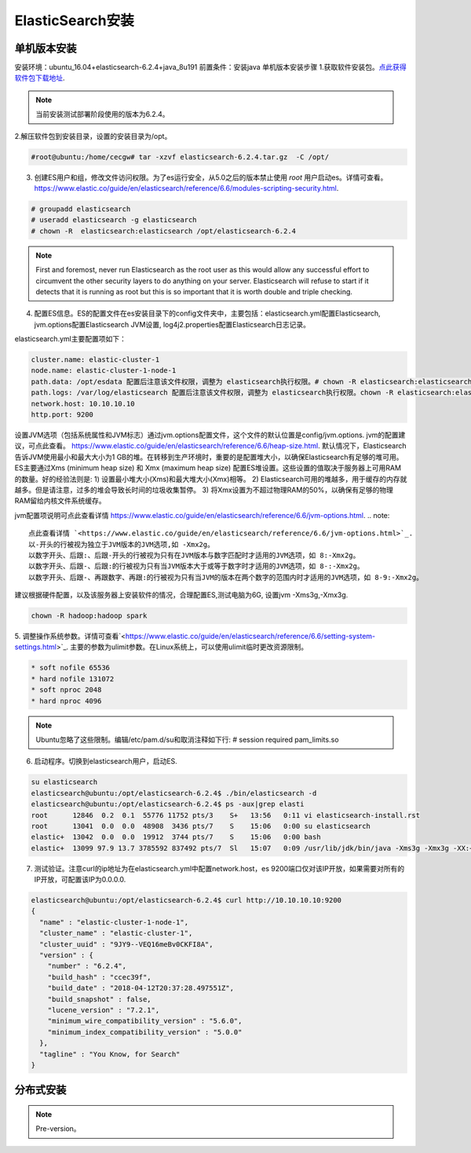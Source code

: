 ElasticSearch安装
~~~~~~~~~~~~~~~~~~~~~

单机版本安装
------------
安装环境：ubuntu_16.04+elasticsearch-6.2.4+java_8u191
前置条件：安装java 
单机版本安装步骤
1.获取软件安装包。`点此获得软件包下载地址 <https://www.elastic.co/downloads/elasticsearch>`_.

.. note::

 当前安装测试部署阶段使用的版本为6.2.4。

2.解压软件包到安装目录，设置的安装目录为/opt。

.. code-block:: console

 #root@ubuntu:/home/cecgw# tar -xzvf elasticsearch-6.2.4.tar.gz  -C /opt/

.. end

3. 创建ES用户和组，修改文件访问权限。为了es运行安全，从5.0之后的版本禁止使用 `root` 用户启动es。详情可查看。`<https://www.elastic.co/guide/en/elasticsearch/reference/6.6/modules-scripting-security.html>`_.


.. code-block:: console

 # groupadd elasticsearch
 # useradd elasticsearch -g elasticsearch
 # chown -R  elasticsearch:elasticsearch /opt/elasticsearch-6.2.4

.. end

.. note::

  First and foremost, never run Elasticsearch as the root user as this would allow any successful effort to circumvent the other security layers to do anything on your server. Elasticsearch will refuse to start if it detects that it is running as root but this is so important that it is worth double and triple checking.  

4. 配置ES信息。ES的配置文件在es安装目录下的config文件夹中，主要包括：elasticsearch.yml配置Elasticsearch, jvm.options配置Elasticsearch JVM设置, log4j2.properties配置Elasticsearch日志记录。

elasticsearch.yml主要配置项如下：

.. code-block:: console

 cluster.name: elastic-cluster-1
 node.name: elastic-cluster-1-node-1
 path.data: /opt/esdata 配置后注意该文件权限，调整为 elasticsearch执行权限。# chown -R elasticsearch:elasticsearch /opt/esdata
 path.logs: /var/log/elasticsearch 配置后注意该文件权限，调整为 elasticsearch执行权限。chown -R elasticsearch:elasticsearch /var/log/elasticsearch 
 network.host: 10.10.10.10
 http.port: 9200

.. end

设置JVM选项（包括系统属性和JVM标志）通过jvm.options配置文件，这个文件的默认位置是config/jvm.options.
jvm的配置建议，可点此查看。 `<https://www.elastic.co/guide/en/elasticsearch/reference/6.6/heap-size.html>`_.
默认情况下，Elasticsearch告诉JVM使用最小和最大大小为1 GB的堆。在转移到生产环境时，重要的是配置堆大小，以确保Elasticsearch有足够的堆可用。
ES主要通过Xms (minimum heap size) 和 Xmx (maximum heap size) 配置ES堆设置。这些设置的值取决于服务器上可用RAM的数量。好的经验法则是:
1) 设置最小堆大小(Xms)和最大堆大小(Xmx)相等。
2) Elasticsearch可用的堆越多，用于缓存的内存就越多。但是请注意，过多的堆会导致长时间的垃圾收集暂停。
3) 将Xmx设置为不超过物理RAM的50%，以确保有足够的物理RAM留给内核文件系统缓存。

jvm配置项说明可点此查看详情 `<https://www.elastic.co/guide/en/elasticsearch/reference/6.6/jvm-options.html>`_.
.. note::

  点此查看详情 `<https://www.elastic.co/guide/en/elasticsearch/reference/6.6/jvm-options.html>`_.
  以-开头的行被视为独立于JVM版本的JVM选项,如 -Xmx2g。
  以数字开头、后跟:、后跟-开头的行被视为只有在JVM版本与数字匹配时才适用的JVM选项，如 8:-Xmx2g。
  以数字开头、后跟-、后跟:的行被视为只有当JVM版本大于或等于数字时才适用的JVM选项，如 8-:-Xmx2g。
  以数字开头、后跟-、再跟数字、再跟:的行被视为只有当JVM的版本在两个数字的范围内时才适用的JVM选项，如 8-9:-Xmx2g。

.. end  
建议根据硬件配置，以及该服务器上安装软件的情况，合理配置ES,测试电脑为6G, 设置jvm -Xms3g,-Xmx3g.

.. code-block:: console

  chown -R hadoop:hadoop spark

.. end

5. 调整操作系统参数。详情可查看`<https://www.elastic.co/guide/en/elasticsearch/reference/6.6/setting-system-settings.html>`_.
主要的参数为ulimit参数。在Linux系统上，可以使用ulimit临时更改资源限制。

.. code-block:: console

	* soft nofile 65536
	* hard nofile 131072
	* soft nproc 2048
	* hard nproc 4096

.. end

.. note::

 Ubuntu忽略了这些限制。编辑/etc/pam.d/su和取消注释如下行:
 # session    required   pam_limits.so

6. 启动程序。切换到elasticsearch用户，启动ES.

.. code-block:: console
    
        su elasticsearch
        elasticsearch@ubuntu:/opt/elasticsearch-6.2.4$ ./bin/elasticsearch -d
	elasticsearch@ubuntu:/opt/elasticsearch-6.2.4$ ps -aux|grep elasti
	root      12846  0.2  0.1  55776 11752 pts/3    S+   13:56   0:11 vi elasticsearch-install.rst
	root      13041  0.0  0.0  48908  3436 pts/7    S    15:06   0:00 su elasticsearch
	elastic+  13042  0.0  0.0  19912  3744 pts/7    S    15:06   0:00 bash
	elastic+  13099 97.9 13.7 3785592 837492 pts/7  Sl   15:07   0:09 /usr/lib/jdk/bin/java -Xms3g -Xmx3g -XX:+UseConcMarkSweepGC -XX:CMSInitiatingOccupancyFraction=75 -XX:+UseCMSInitiatingOccupancyOnly -XX:+AlwaysPreTouch -Xss1m -Djava.awt.headless=true -Dfile.encoding=UTF-8 -Djna.nosys=true -XX:-OmitStackTraceInFastThrow -Dio.netty.noUnsafe=true -Dio.netty.noKeySetOptimization=true -Dio.netty.recycler.maxCapacityPerThread=0 -Dlog4j.shutdownHookEnabled=false -Dlog4j2.disable.jmx=true -Djava.io.tmpdir=/tmp/elasticsearch.ZJf8mMJK -XX:+HeapDumpOnOutOfMemoryError -XX:+PrintGCDetails -XX:+PrintGCDateStamps -XX:+PrintTenuringDistribution -XX:+PrintGCApplicationStoppedTime -Xloggc:logs/gc.log -XX:+UseGCLogFileRotation -XX:NumberOfGCLogFiles=32 -XX:GCLogFileSize=64m -Des.path.home=/opt/elasticsearch-6.2.4 -Des.path.conf=/opt/elasticsearch-6.2.4/config -cp /opt/elasticsearch-6.2.4/lib/* org.elasticsearch.bootstrap.Elasticsearch -d

.. end

7. 测试验证。注意curl的ip地址为在elasticsearch.yml中配置network.host，es 9200端口仅对该IP开放，如果需要对所有的IP开放，可配置该IP为0.0.0.0.

.. code-block:: console

	elasticsearch@ubuntu:/opt/elasticsearch-6.2.4$ curl http://10.10.10.10:9200
	{
	  "name" : "elastic-cluster-1-node-1",
	  "cluster_name" : "elastic-cluster-1",
	  "cluster_uuid" : "9JY9--VEQ16meBv0CKFI8A",
	  "version" : {
	    "number" : "6.2.4",
	    "build_hash" : "ccec39f",
	    "build_date" : "2018-04-12T20:37:28.497551Z",
	    "build_snapshot" : false,
	    "lucene_version" : "7.2.1",
	    "minimum_wire_compatibility_version" : "5.6.0",
	    "minimum_index_compatibility_version" : "5.0.0"
	  },
	  "tagline" : "You Know, for Search"
	}

.. end


分布式安装
----------









.. Note::
   
   Pre-version。
